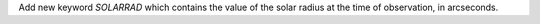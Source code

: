 Add new keyword `SOLARRAD` which contains the value of the solar radius at the time of observation, in arcseconds.
